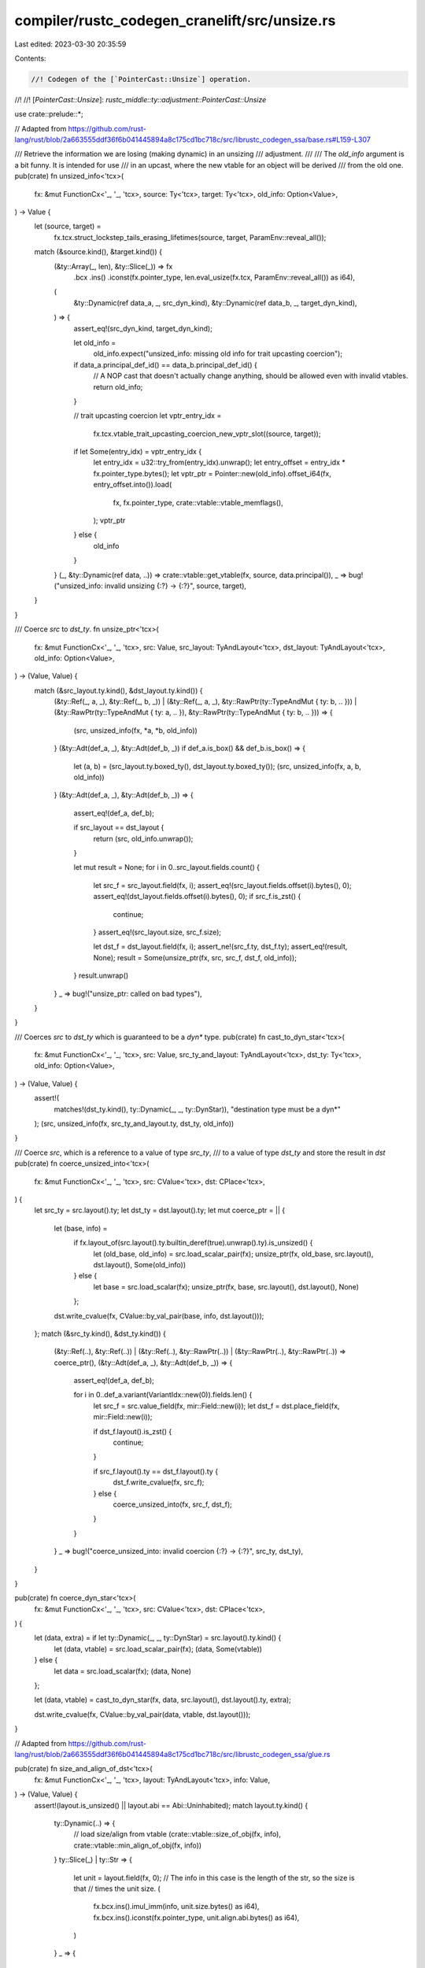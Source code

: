 compiler/rustc_codegen_cranelift/src/unsize.rs
==============================================

Last edited: 2023-03-30 20:35:59

Contents:

.. code-block:: rs

    //! Codegen of the [`PointerCast::Unsize`] operation.
//!
//! [`PointerCast::Unsize`]: `rustc_middle::ty::adjustment::PointerCast::Unsize`

use crate::prelude::*;

// Adapted from https://github.com/rust-lang/rust/blob/2a663555ddf36f6b041445894a8c175cd1bc718c/src/librustc_codegen_ssa/base.rs#L159-L307

/// Retrieve the information we are losing (making dynamic) in an unsizing
/// adjustment.
///
/// The `old_info` argument is a bit funny. It is intended for use
/// in an upcast, where the new vtable for an object will be derived
/// from the old one.
pub(crate) fn unsized_info<'tcx>(
    fx: &mut FunctionCx<'_, '_, 'tcx>,
    source: Ty<'tcx>,
    target: Ty<'tcx>,
    old_info: Option<Value>,
) -> Value {
    let (source, target) =
        fx.tcx.struct_lockstep_tails_erasing_lifetimes(source, target, ParamEnv::reveal_all());
    match (&source.kind(), &target.kind()) {
        (&ty::Array(_, len), &ty::Slice(_)) => fx
            .bcx
            .ins()
            .iconst(fx.pointer_type, len.eval_usize(fx.tcx, ParamEnv::reveal_all()) as i64),
        (
            &ty::Dynamic(ref data_a, _, src_dyn_kind),
            &ty::Dynamic(ref data_b, _, target_dyn_kind),
        ) => {
            assert_eq!(src_dyn_kind, target_dyn_kind);

            let old_info =
                old_info.expect("unsized_info: missing old info for trait upcasting coercion");
            if data_a.principal_def_id() == data_b.principal_def_id() {
                // A NOP cast that doesn't actually change anything, should be allowed even with invalid vtables.
                return old_info;
            }

            // trait upcasting coercion
            let vptr_entry_idx =
                fx.tcx.vtable_trait_upcasting_coercion_new_vptr_slot((source, target));

            if let Some(entry_idx) = vptr_entry_idx {
                let entry_idx = u32::try_from(entry_idx).unwrap();
                let entry_offset = entry_idx * fx.pointer_type.bytes();
                let vptr_ptr = Pointer::new(old_info).offset_i64(fx, entry_offset.into()).load(
                    fx,
                    fx.pointer_type,
                    crate::vtable::vtable_memflags(),
                );
                vptr_ptr
            } else {
                old_info
            }
        }
        (_, &ty::Dynamic(ref data, ..)) => crate::vtable::get_vtable(fx, source, data.principal()),
        _ => bug!("unsized_info: invalid unsizing {:?} -> {:?}", source, target),
    }
}

/// Coerce `src` to `dst_ty`.
fn unsize_ptr<'tcx>(
    fx: &mut FunctionCx<'_, '_, 'tcx>,
    src: Value,
    src_layout: TyAndLayout<'tcx>,
    dst_layout: TyAndLayout<'tcx>,
    old_info: Option<Value>,
) -> (Value, Value) {
    match (&src_layout.ty.kind(), &dst_layout.ty.kind()) {
        (&ty::Ref(_, a, _), &ty::Ref(_, b, _))
        | (&ty::Ref(_, a, _), &ty::RawPtr(ty::TypeAndMut { ty: b, .. }))
        | (&ty::RawPtr(ty::TypeAndMut { ty: a, .. }), &ty::RawPtr(ty::TypeAndMut { ty: b, .. })) => {
            (src, unsized_info(fx, *a, *b, old_info))
        }
        (&ty::Adt(def_a, _), &ty::Adt(def_b, _)) if def_a.is_box() && def_b.is_box() => {
            let (a, b) = (src_layout.ty.boxed_ty(), dst_layout.ty.boxed_ty());
            (src, unsized_info(fx, a, b, old_info))
        }
        (&ty::Adt(def_a, _), &ty::Adt(def_b, _)) => {
            assert_eq!(def_a, def_b);

            if src_layout == dst_layout {
                return (src, old_info.unwrap());
            }

            let mut result = None;
            for i in 0..src_layout.fields.count() {
                let src_f = src_layout.field(fx, i);
                assert_eq!(src_layout.fields.offset(i).bytes(), 0);
                assert_eq!(dst_layout.fields.offset(i).bytes(), 0);
                if src_f.is_zst() {
                    continue;
                }
                assert_eq!(src_layout.size, src_f.size);

                let dst_f = dst_layout.field(fx, i);
                assert_ne!(src_f.ty, dst_f.ty);
                assert_eq!(result, None);
                result = Some(unsize_ptr(fx, src, src_f, dst_f, old_info));
            }
            result.unwrap()
        }
        _ => bug!("unsize_ptr: called on bad types"),
    }
}

/// Coerces `src` to `dst_ty` which is guaranteed to be a `dyn*` type.
pub(crate) fn cast_to_dyn_star<'tcx>(
    fx: &mut FunctionCx<'_, '_, 'tcx>,
    src: Value,
    src_ty_and_layout: TyAndLayout<'tcx>,
    dst_ty: Ty<'tcx>,
    old_info: Option<Value>,
) -> (Value, Value) {
    assert!(
        matches!(dst_ty.kind(), ty::Dynamic(_, _, ty::DynStar)),
        "destination type must be a dyn*"
    );
    (src, unsized_info(fx, src_ty_and_layout.ty, dst_ty, old_info))
}

/// Coerce `src`, which is a reference to a value of type `src_ty`,
/// to a value of type `dst_ty` and store the result in `dst`
pub(crate) fn coerce_unsized_into<'tcx>(
    fx: &mut FunctionCx<'_, '_, 'tcx>,
    src: CValue<'tcx>,
    dst: CPlace<'tcx>,
) {
    let src_ty = src.layout().ty;
    let dst_ty = dst.layout().ty;
    let mut coerce_ptr = || {
        let (base, info) =
            if fx.layout_of(src.layout().ty.builtin_deref(true).unwrap().ty).is_unsized() {
                let (old_base, old_info) = src.load_scalar_pair(fx);
                unsize_ptr(fx, old_base, src.layout(), dst.layout(), Some(old_info))
            } else {
                let base = src.load_scalar(fx);
                unsize_ptr(fx, base, src.layout(), dst.layout(), None)
            };
        dst.write_cvalue(fx, CValue::by_val_pair(base, info, dst.layout()));
    };
    match (&src_ty.kind(), &dst_ty.kind()) {
        (&ty::Ref(..), &ty::Ref(..))
        | (&ty::Ref(..), &ty::RawPtr(..))
        | (&ty::RawPtr(..), &ty::RawPtr(..)) => coerce_ptr(),
        (&ty::Adt(def_a, _), &ty::Adt(def_b, _)) => {
            assert_eq!(def_a, def_b);

            for i in 0..def_a.variant(VariantIdx::new(0)).fields.len() {
                let src_f = src.value_field(fx, mir::Field::new(i));
                let dst_f = dst.place_field(fx, mir::Field::new(i));

                if dst_f.layout().is_zst() {
                    continue;
                }

                if src_f.layout().ty == dst_f.layout().ty {
                    dst_f.write_cvalue(fx, src_f);
                } else {
                    coerce_unsized_into(fx, src_f, dst_f);
                }
            }
        }
        _ => bug!("coerce_unsized_into: invalid coercion {:?} -> {:?}", src_ty, dst_ty),
    }
}

pub(crate) fn coerce_dyn_star<'tcx>(
    fx: &mut FunctionCx<'_, '_, 'tcx>,
    src: CValue<'tcx>,
    dst: CPlace<'tcx>,
) {
    let (data, extra) = if let ty::Dynamic(_, _, ty::DynStar) = src.layout().ty.kind() {
        let (data, vtable) = src.load_scalar_pair(fx);
        (data, Some(vtable))
    } else {
        let data = src.load_scalar(fx);
        (data, None)
    };

    let (data, vtable) = cast_to_dyn_star(fx, data, src.layout(), dst.layout().ty, extra);

    dst.write_cvalue(fx, CValue::by_val_pair(data, vtable, dst.layout()));
}

// Adapted from https://github.com/rust-lang/rust/blob/2a663555ddf36f6b041445894a8c175cd1bc718c/src/librustc_codegen_ssa/glue.rs

pub(crate) fn size_and_align_of_dst<'tcx>(
    fx: &mut FunctionCx<'_, '_, 'tcx>,
    layout: TyAndLayout<'tcx>,
    info: Value,
) -> (Value, Value) {
    assert!(layout.is_unsized() || layout.abi == Abi::Uninhabited);
    match layout.ty.kind() {
        ty::Dynamic(..) => {
            // load size/align from vtable
            (crate::vtable::size_of_obj(fx, info), crate::vtable::min_align_of_obj(fx, info))
        }
        ty::Slice(_) | ty::Str => {
            let unit = layout.field(fx, 0);
            // The info in this case is the length of the str, so the size is that
            // times the unit size.
            (
                fx.bcx.ins().imul_imm(info, unit.size.bytes() as i64),
                fx.bcx.ins().iconst(fx.pointer_type, unit.align.abi.bytes() as i64),
            )
        }
        _ => {
            // First get the size of all statically known fields.
            // Don't use size_of because it also rounds up to alignment, which we
            // want to avoid, as the unsized field's alignment could be smaller.
            assert!(!layout.ty.is_simd());

            let i = layout.fields.count() - 1;
            let sized_size = layout.fields.offset(i).bytes();
            let sized_align = layout.align.abi.bytes();
            let sized_align = fx.bcx.ins().iconst(fx.pointer_type, sized_align as i64);

            // Recurse to get the size of the dynamically sized field (must be
            // the last field).
            let field_layout = layout.field(fx, i);
            let (unsized_size, mut unsized_align) = size_and_align_of_dst(fx, field_layout, info);

            // FIXME (#26403, #27023): We should be adding padding
            // to `sized_size` (to accommodate the `unsized_align`
            // required of the unsized field that follows) before
            // summing it with `sized_size`. (Note that since #26403
            // is unfixed, we do not yet add the necessary padding
            // here. But this is where the add would go.)

            // Return the sum of sizes and max of aligns.
            let size = fx.bcx.ins().iadd_imm(unsized_size, sized_size as i64);

            // Packed types ignore the alignment of their fields.
            if let ty::Adt(def, _) = layout.ty.kind() {
                if def.repr().packed() {
                    unsized_align = sized_align;
                }
            }

            // Choose max of two known alignments (combined value must
            // be aligned according to more restrictive of the two).
            let cmp = fx.bcx.ins().icmp(IntCC::UnsignedGreaterThan, sized_align, unsized_align);
            let align = fx.bcx.ins().select(cmp, sized_align, unsized_align);

            // Issue #27023: must add any necessary padding to `size`
            // (to make it a multiple of `align`) before returning it.
            //
            // Namely, the returned size should be, in C notation:
            //
            //   `size + ((size & (align-1)) ? align : 0)`
            //
            // emulated via the semi-standard fast bit trick:
            //
            //   `(size + (align-1)) & -align`
            let addend = fx.bcx.ins().iadd_imm(align, -1);
            let add = fx.bcx.ins().iadd(size, addend);
            let neg = fx.bcx.ins().ineg(align);
            let size = fx.bcx.ins().band(add, neg);

            (size, align)
        }
    }
}


